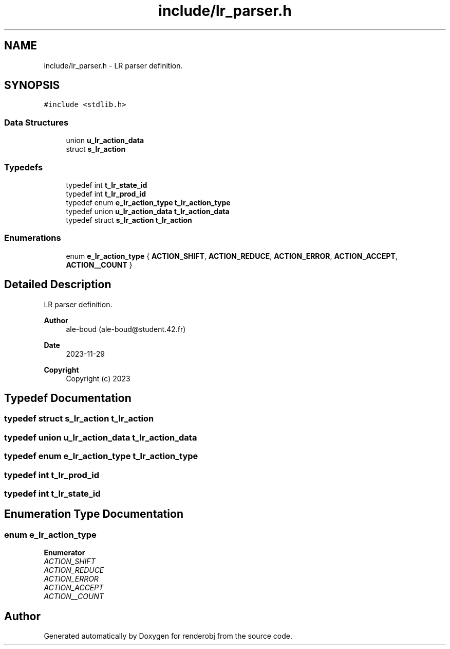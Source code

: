 .TH "include/lr_parser.h" 3 "renderobj" \" -*- nroff -*-
.ad l
.nh
.SH NAME
include/lr_parser.h \- LR parser definition\&.  

.SH SYNOPSIS
.br
.PP
\fC#include <stdlib\&.h>\fP
.br

.SS "Data Structures"

.in +1c
.ti -1c
.RI "union \fBu_lr_action_data\fP"
.br
.ti -1c
.RI "struct \fBs_lr_action\fP"
.br
.in -1c
.SS "Typedefs"

.in +1c
.ti -1c
.RI "typedef int \fBt_lr_state_id\fP"
.br
.ti -1c
.RI "typedef int \fBt_lr_prod_id\fP"
.br
.ti -1c
.RI "typedef enum \fBe_lr_action_type\fP \fBt_lr_action_type\fP"
.br
.ti -1c
.RI "typedef union \fBu_lr_action_data\fP \fBt_lr_action_data\fP"
.br
.ti -1c
.RI "typedef struct \fBs_lr_action\fP \fBt_lr_action\fP"
.br
.in -1c
.SS "Enumerations"

.in +1c
.ti -1c
.RI "enum \fBe_lr_action_type\fP { \fBACTION_SHIFT\fP, \fBACTION_REDUCE\fP, \fBACTION_ERROR\fP, \fBACTION_ACCEPT\fP, \fBACTION__COUNT\fP }"
.br
.in -1c
.SH "Detailed Description"
.PP 
LR parser definition\&. 


.PP
\fBAuthor\fP
.RS 4
ale-boud (ale-boud@student.42.fr) 
.RE
.PP
\fBDate\fP
.RS 4
2023-11-29 
.RE
.PP
\fBCopyright\fP
.RS 4
Copyright (c) 2023 
.RE
.PP

.SH "Typedef Documentation"
.PP 
.SS "typedef struct \fBs_lr_action\fP \fBt_lr_action\fP"

.SS "typedef union \fBu_lr_action_data\fP \fBt_lr_action_data\fP"

.SS "typedef enum \fBe_lr_action_type\fP \fBt_lr_action_type\fP"

.SS "typedef int \fBt_lr_prod_id\fP"

.SS "typedef int \fBt_lr_state_id\fP"

.SH "Enumeration Type Documentation"
.PP 
.SS "enum \fBe_lr_action_type\fP"

.PP
\fBEnumerator\fP
.in +1c
.TP
\fB\fIACTION_SHIFT \fP\fP
.TP
\fB\fIACTION_REDUCE \fP\fP
.TP
\fB\fIACTION_ERROR \fP\fP
.TP
\fB\fIACTION_ACCEPT \fP\fP
.TP
\fB\fIACTION__COUNT \fP\fP
.SH "Author"
.PP 
Generated automatically by Doxygen for renderobj from the source code\&.
